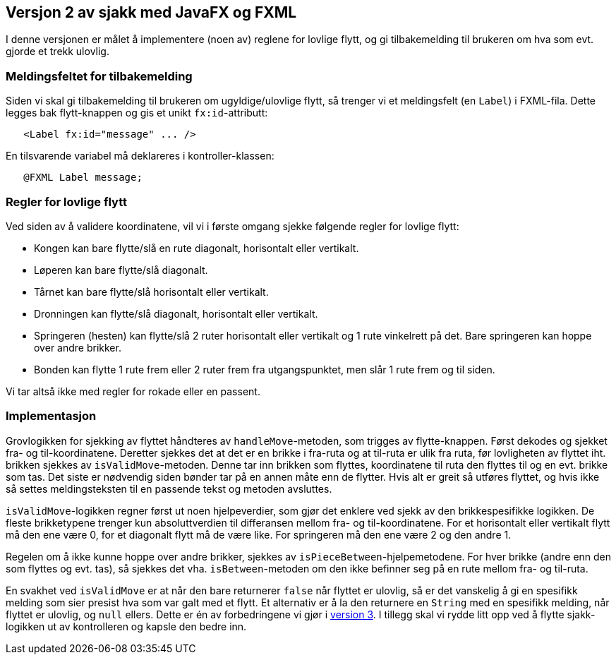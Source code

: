 == Versjon 2 av sjakk med JavaFX og FXML

I denne versjonen er målet å implementere (noen av) reglene for lovlige flytt,
og gi tilbakemelding til brukeren om hva som evt. gjorde et trekk ulovlig.

=== Meldingsfeltet for tilbakemelding

Siden vi skal gi tilbakemelding til brukeren om ugyldige/ulovlige flytt, så trenger vi et meldingsfelt (en `Label`) i FXML-fila.
Dette legges bak flytt-knappen og gis et unikt `fx:id`-attributt:

[source, xml]
----
   <Label fx:id="message" ... />
----

En tilsvarende variabel må deklareres i kontroller-klassen:

[source, java]
----
   @FXML Label message;
----

=== Regler for lovlige flytt

Ved siden av å validere koordinatene, vil vi i første omgang sjekke følgende regler for lovlige flytt:

- Kongen kan bare flytte/slå en rute diagonalt, horisontalt eller vertikalt.
- Løperen kan bare flytte/slå diagonalt.
- Tårnet kan bare flytte/slå horisontalt eller vertikalt.
- Dronningen kan flytte/slå diagonalt, horisontalt eller vertikalt.
- Springeren (hesten) kan flytte/slå 2 ruter horisontalt eller vertikalt og 1 rute vinkelrett på det. Bare springeren kan hoppe over andre brikker.
- Bonden kan flytte 1 rute frem eller 2 ruter frem fra utgangspunktet, men slår 1 rute frem og til siden.

Vi tar altså ikke med regler for rokade eller en passent.

=== Implementasjon

Grovlogikken for sjekking av flyttet håndteres av `handleMove`-metoden, som trigges av flytte-knappen. Først dekodes og sjekket fra- og til-koordinatene. 
Deretter sjekkes det at det er en brikke i fra-ruta og at til-ruta er ulik fra ruta, før lovligheten av flyttet iht. brikken sjekkes av `isValidMove`-metoden.
Denne tar inn brikken som flyttes, koordinatene til ruta den flyttes til og en evt. brikke som tas. Det siste er nødvendig siden bønder tar på en annen måte enn de flytter.
Hvis alt er greit så utføres flyttet, og hvis ikke så settes meldingsteksten til en passende tekst og metoden avsluttes.

`isValidMove`-logikken regner først ut noen hjelpeverdier, som gjør det enklere ved sjekk av den brikkespesifikke logikken.
De fleste brikketypene trenger kun absoluttverdien til differansen mellom fra- og til-koordinatene.
For et horisontalt eller vertikalt flytt må den ene være 0, for et diagonalt flytt må de være like. For springeren må den ene være 2 og den andre 1.

Regelen om å ikke kunne hoppe over andre brikker, sjekkes av `isPieceBetween`-hjelpemetodene.
For hver brikke (andre enn den som flyttes og evt. tas), så sjekkes det vha. `isBetween`-metoden om den ikke befinner seg på en rute mellom fra- og til-ruta.

En svakhet ved `isValidMove` er at når den bare returnerer `false` når flyttet er ulovlig, så er det vanskelig å gi en spesifikk melding som sier presist hva som var galt med et flytt.
Et alternativ er å la den returnere en `String` med en spesifikk melding, når flyttet er ulovlig, og `null` ellers. Dette er én av forbedringene vi gjør i <<../v3/Chess.adoc#, version 3>>.
I tillegg skal vi rydde litt opp ved å flytte sjakk-logikken ut av kontrolleren og kapsle den bedre inn.
